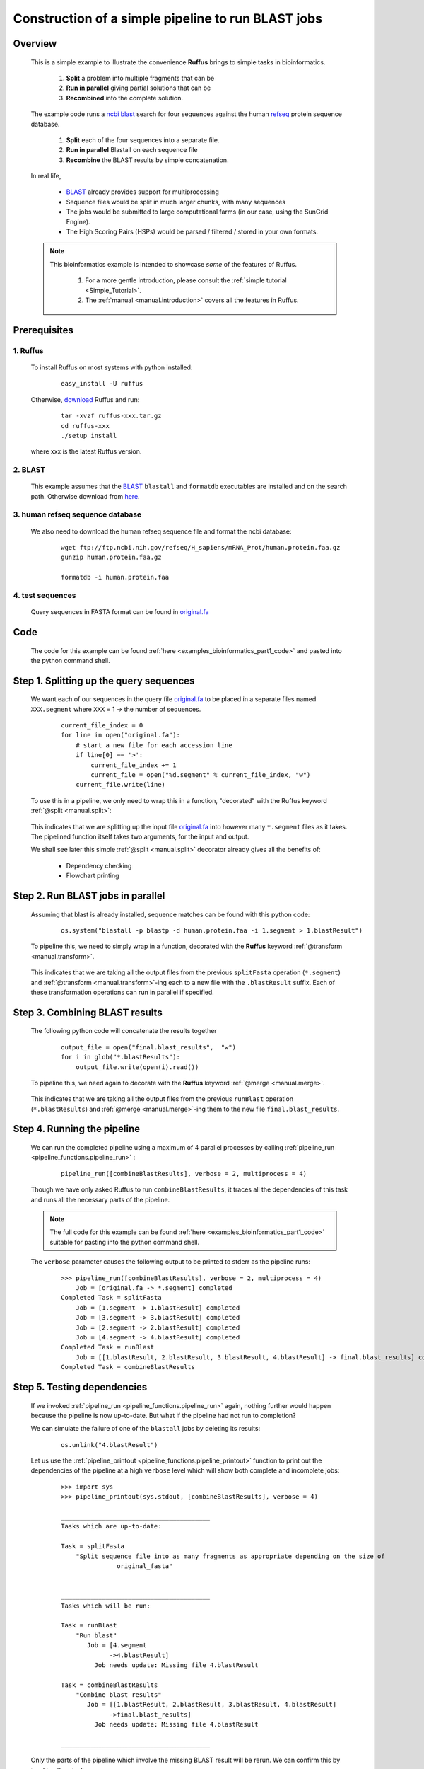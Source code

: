.. _examples_bioinformatics_part1:
    
    

###################################################################
Construction of a simple pipeline to run BLAST jobs
###################################################################

============
Overview
============

    This is a simple example to illustrate the convenience **Ruffus**
    brings to simple tasks in bioinformatics.

        1. **Split** a problem into multiple fragments that can be 
        2. **Run in parallel** giving partial solutions that can be
        3. **Recombined** into the complete solution.
    
    The example code runs a `ncbi <http://blast.ncbi.nlm.nih.gov/>`_
    `blast <http://en.wikipedia.org/wiki/BLAST>`_ search for four sequences 
    against the human `refseq <http://en.wikipedia.org/wiki/RefSeq>`_ protein sequence database.
    
        #. **Split** each of the four sequences into a separate file.
        #. **Run in parallel** Blastall on each sequence file
        #. **Recombine** the BLAST results by simple concatenation.


    In real life, 
    
        * `BLAST <http://blast.ncbi.nlm.nih.gov/>`_ already provides support for multiprocessing
        * Sequence files would be split in much larger chunks, with many sequences
        * The jobs would be submitted to large computational farms (in our case, using the SunGrid Engine).
        * The High Scoring Pairs (HSPs) would be parsed / filtered / stored in your own formats.
        
    
    

    .. note::
    
        This bioinformatics example is intended to showcase *some* of the features of Ruffus. 

            #. For a more gentle introduction, please consult the :ref:`simple tutorial <Simple_Tutorial>`.
            #. The :ref:`manual <manual.introduction>` covers all the features in Ruffus.
        

========================
Prerequisites
========================

-------------
1. Ruffus
-------------
    To install Ruffus on most systems with python installed:

        ::

            easy_install -U ruffus
            
    Otherwise, `download <http://code.google.com/p/ruffus/downloads/list>`_ Ruffus and run:

        ::
        
            tar -xvzf ruffus-xxx.tar.gz
            cd ruffus-xxx
            ./setup install
        
    where xxx is the latest Ruffus version.


-------------
2. BLAST
-------------
    This example assumes that the `BLAST <http://blast.ncbi.nlm.nih.gov/>`_ ``blastall`` and ``formatdb`` executables are 
    installed and on the search path. Otherwise download from `here <http://blast.ncbi.nlm.nih.gov/Blast.cgi?CMD=Web&PAGE_TYPE=BlastDocs&DOC_TYPE=Download>`_.
    
        
---------------------------------------
3. human refseq sequence database
---------------------------------------

    We also need to download the human refseq sequence file and format the ncbi database:
    
        ::
        
            wget ftp://ftp.ncbi.nih.gov/refseq/H_sapiens/mRNA_Prot/human.protein.faa.gz
            gunzip human.protein.faa.gz
    
            formatdb -i human.protein.faa
            
---------------------------------------
4. test sequences
---------------------------------------
    Query sequences in FASTA format can be found in `original.fa <../../_static/examples/bioinformatics/original.fa>`_

        
=========================
Code        
=========================
    The code for this example can be found :ref:`here <examples_bioinformatics_part1_code>`  and 
    pasted into the python command shell.


================================================
Step 1. Splitting up the query sequences
================================================

    We want each of our sequences in the query file `original.fa <../../_static/examples/bioinformatics/original.fa>`_ to be placed
    in a separate files named ``XXX.segment`` where ``XXX`` = 1 -> the number of sequences.
    
        ::    
    
            current_file_index = 0
            for line in open("original.fa"):
                # start a new file for each accession line
                if line[0] == '>':
                    current_file_index += 1
                    current_file = open("%d.segment" % current_file_index, "w")
                current_file.write(line)
            


    To use this in a pipeline, we only need to wrap this in a function, "decorated" with the Ruffus 
    keyword :ref:`@split <manual.split>`:
    


        .. image:: ../../images/examples_bioinformatics_split.jpg


    | This indicates that we are splitting up the input file `original.fa <../../_static/examples/bioinformatics/original.fa>`_ into however many
      ``*.segment`` files as it takes.
    | The pipelined function itself takes two arguments, for the input and output.
    
    We shall see later this simple :ref:`@split <manual.split>` decorator already gives all the benefits of:
    
        * Dependency checking
        * Flowchart printing
    
================================================
Step 2. Run BLAST jobs in parallel
================================================

    Assuming that blast is already installed, sequence matches can be found with this python
    code:

        ::

            os.system("blastall -p blastp -d human.protein.faa -i 1.segment > 1.blastResult")
        
    To pipeline this, we need to simply wrap in a function, decorated with the **Ruffus** 
    keyword :ref:`@transform <manual.transform>`.

        .. image:: ../../images/examples_bioinformatics_transform.jpg

    This indicates that we are taking all the output files from the previous ``splitFasta``
    operation (``*.segment``) and :ref:`@transform <manual.transform>`-ing each to a new file with the ``.blastResult``
    suffix. Each of these transformation operations can run in parallel if specified.
    

================================================
Step 3. Combining BLAST results
================================================

    The following python code will concatenate the results together
        ::
                               
            output_file = open("final.blast_results",  "w")
            for i in glob("*.blastResults"):
                output_file.write(open(i).read())
            


    To pipeline this, we need again to decorate with the **Ruffus** keyword :ref:`@merge <manual.merge>`.
    
        .. image:: ../../images/examples_bioinformatics_merge.jpg

    This indicates that we are taking all the output files from the previous ``runBlast``
    operation (``*.blastResults``) and :ref:`@merge <manual.merge>`-ing them to the new file ``final.blast_results``.


================================================
Step 4. Running the pipeline
================================================

    We can run the completed pipeline using a maximum of 4 parallel processes by calling
    :ref:`pipeline_run <pipeline_functions.pipeline_run>` :
    
        ::
            
            pipeline_run([combineBlastResults], verbose = 2, multiprocess = 4)
            

    Though we have only asked Ruffus to run ``combineBlastResults``, it traces all the dependencies
    of this task and runs all the necessary parts of the pipeline.


    .. note ::
    
        The full code for this example can be found  :ref:`here <examples_bioinformatics_part1_code>` 
        suitable for pasting into the python command shell.
    
    The ``verbose`` parameter causes the following output to be printed to stderr as the pipeline
    runs:
    
        ::
        
            >>> pipeline_run([combineBlastResults], verbose = 2, multiprocess = 4)
                Job = [original.fa -> *.segment] completed
            Completed Task = splitFasta
                Job = [1.segment -> 1.blastResult] completed
                Job = [3.segment -> 3.blastResult] completed
                Job = [2.segment -> 2.blastResult] completed
                Job = [4.segment -> 4.blastResult] completed
            Completed Task = runBlast
                Job = [[1.blastResult, 2.blastResult, 3.blastResult, 4.blastResult] -> final.blast_results] completed
            Completed Task = combineBlastResults
            

================================================
Step 5. Testing dependencies
================================================

    If we invoked :ref:`pipeline_run <pipeline_functions.pipeline_run>` again, nothing 
    further would happen because the 
    pipeline is now up-to-date. But what if the pipeline had not run to completion?
    
    We can simulate the failure of one of the ``blastall`` jobs by deleting its results:
    
        ::
        
            os.unlink("4.blastResult")
            
    Let us use the :ref:`pipeline_printout <pipeline_functions.pipeline_printout>` 
    function to print out the dependencies of the pipeline at a high ``verbose`` level which
    will show both complete and incomplete jobs:

        ::
        
            >>> import sys
            >>> pipeline_printout(sys.stdout, [combineBlastResults], verbose = 4)

            ________________________________________
            Tasks which are up-to-date:
            
            Task = splitFasta
                "Split sequence file into as many fragments as appropriate depending on the size of
                           original_fasta"
            
            
            ________________________________________
            Tasks which will be run:
            
            Task = runBlast
                "Run blast"
                   Job = [4.segment
                         ->4.blastResult]
                     Job needs update: Missing file 4.blastResult
            
            Task = combineBlastResults
                "Combine blast results"
                   Job = [[1.blastResult, 2.blastResult, 3.blastResult, 4.blastResult]
                         ->final.blast_results]
                     Job needs update: Missing file 4.blastResult
            
            ________________________________________

    Only the parts of the pipeline which involve the missing BLAST result will be rerun.
    We can confirm this by invoking the pipeline.

        ::
        
            >>> pipeline_run([combineBlastResults], verbose = 2, multiprocess = 4)
            
                Job = [1.segment -> 1.blastResult] unnecessary: already up to date
                Job = [2.segment -> 2.blastResult] unnecessary: already up to date
                Job = [3.segment -> 3.blastResult] unnecessary: already up to date
                Job = [4.segment -> 4.blastResult] completed
            Completed Task = runBlast
                Job = [[1.blastResult, 2.blastResult, 3.blastResult, 4.blastResult] -> final.blast_results] completed
            Completed Task = combineBlastResults

================================================
What is next?
================================================

    
    In the :ref:`next (short) part <examples_bioinformatics_part2>`,
    we shall add some standard (boilerplate) code to
    turn this BLAST pipeline into a (slightly more) useful python program.

